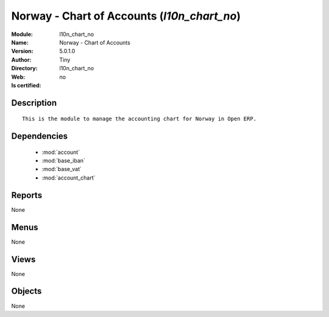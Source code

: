 
.. module:: l10n_chart_no
    :synopsis: Norway - Chart of Accounts 
    :noindex:
.. 

.. raw:: html

    <link rel="stylesheet" href="../_static/hide_objects_in_sidebar.css" type="text/css" />

    <style>
      div.body p#module-l10n_chart_no {
        display: none;
      }
    </style>

Norway - Chart of Accounts (*l10n_chart_no*)
============================================
:Module: l10n_chart_no
:Name: Norway - Chart of Accounts
:Version: 5.0.1.0
:Author: Tiny
:Directory: l10n_chart_no
:Web: 
:Is certified: no

Description
-----------

::

  This is the module to manage the accounting chart for Norway in Open ERP.

Dependencies
------------

 * :mod:`account`
 * :mod:`base_iban`
 * :mod:`base_vat`
 * :mod:`account_chart`

Reports
-------

None


Menus
-------


None


Views
-----


None



Objects
-------

None
